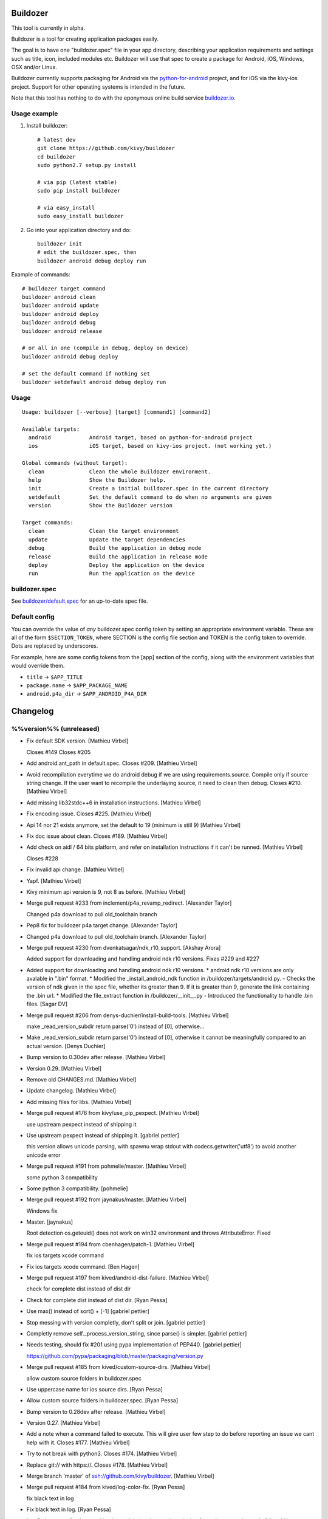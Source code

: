 Buildozer
=========

This tool is currently in alpha.

Buildozer is a tool for creating application packages easily.

The goal is to have one "buildozer.spec" file in your app directory, describing
your application requirements and settings such as title, icon, included modules
etc. Buildozer will use that spec to create a package for Android, iOS, Windows,
OSX and/or Linux.

Buildozer currently supports packaging for Android via the `python-for-android
<http://github.com/kivy/python-for-android/>`_
project, and for iOS via the kivy-ios project. Support for other operating systems
is intended in the future.

Note that this tool has nothing to do with the eponymous online build service
`buildozer.io <http://buildozer.io />`_.

Usage example
-------------

#. Install buildozer::

    # latest dev
    git clone https://github.com/kivy/buildozer
    cd buildozer
    sudo python2.7 setup.py install

    # via pip (latest stable)
    sudo pip install buildozer

    # via easy_install
    sudo easy_install buildozer

#. Go into your application directory and do::

    buildozer init
    # edit the buildozer.spec, then
    buildozer android debug deploy run

Example of commands::

    # buildozer target command
    buildozer android clean
    buildozer android update
    buildozer android deploy
    buildozer android debug
    buildozer android release

    # or all in one (compile in debug, deploy on device)
    buildozer android debug deploy

    # set the default command if nothing set
    buildozer setdefault android debug deploy run


Usage
-----

::

    Usage: buildozer [--verbose] [target] [command1] [command2]

    Available targets:
      android            Android target, based on python-for-android project
      ios                iOS target, based on kivy-ios project. (not working yet.)

    Global commands (without target):
      clean              Clean the whole Buildozer environment.
      help               Show the Buildozer help.
      init               Create a initial buildozer.spec in the current directory
      setdefault         Set the default command to do when no arguments are given
      version            Show the Buildozer version

    Target commands:
      clean              Clean the target environment
      update             Update the target dependencies
      debug              Build the application in debug mode
      release            Build the application in release mode
      deploy             Deploy the application on the device
      run                Run the application on the device



buildozer.spec
--------------

See `buildozer/default.spec <https://raw.github.com/kivy/buildozer/master/buildozer/default.spec>`_ for an up-to-date spec file.


Default config
--------------

You can override the value of *any* buildozer.spec config token by
setting an appropriate environment variable. These are all of the
form ``$SECTION_TOKEN``, where SECTION is the config file section and
TOKEN is the config token to override. Dots are replaced by
underscores.

For example, here are some config tokens from the [app] section of the
config, along with the environment variables that would override them.

- ``title`` -> ``$APP_TITLE``
- ``package.name`` -> ``$APP_PACKAGE_NAME``
- ``android.p4a_dir`` -> ``$APP_ANDROID_P4A_DIR``


Changelog
=========

%%version%% (unreleased)
------------------------

- Fix default SDK version. [Mathieu Virbel]

  Closes #149
  Closes #205

- Add android.ant_path in default.spec. Closes #209. [Mathieu Virbel]

- Avoid recompilation everytime we do android debug if we are using
  requirements.source. Compile only if source string change. If the user
  want to recompile the underlaying source, it need to clean then debug.
  Closes #210. [Mathieu Virbel]

- Add missing lib32stdc++6 in installation instructions. [Mathieu
  Virbel]

- Fix encoding issue. Closes #225. [Mathieu Virbel]

- Api 14 nor 21 exists anymore, set the default to 19 (minimum is still
  9) [Mathieu Virbel]

- Fix doc issue about clean. Closes #189. [Mathieu Virbel]

- Add check on aidl / 64 bits platform, and refer on installation
  instructions if it can't be runned. [Mathieu Virbel]

  Closes #228

- Fix invalid api change. [Mathieu Virbel]

- Yapf. [Mathieu Virbel]

- Kivy minimum api version is 9, not 8 as before. [Mathieu Virbel]

- Merge pull request #233 from inclement/p4a_revamp_redirect. [Alexander
  Taylor]

  Changed p4a download to pull old_toolchain branch

- Pep8 fix for buildozer p4a target change. [Alexander Taylor]

- Changed p4a download to pull old_toolchain branch. [Alexander Taylor]

- Merge pull request #230 from dvenkatsagar/ndk_r10_support. [Akshay
  Arora]

  Added support for downloading and handling android ndk r10 versions. Fixes #229 and #227

- Added support for downloading and handling android ndk r10 versions. *
  android ndk r10 versions are only avalable in ".bin" format. *
  Modified the _install_android_ndk function in
  /buildozer/targets/android.py.   - Checks the version of ndk given in
  the spec file, whether its greater than 9. If it is greater than 9,
  generate the link containing the .bin url. * Modified the file_extract
  function in /buildozer/__init__.py   - Introduced the functionality to
  handle .bin files. [Sagar DV]

- Merge pull request #206 from denys-duchier/install-build-tools.
  [Mathieu Virbel]

  make _read_version_subdir return parse('0') instead of [0], otherwise…

- Make _read_version_subdir return parse('0') instead of [0], otherwise
  it cannot be meaningfully compared to an actual version. [Denys
  Duchier]

- Bump version to 0.30dev after release. [Mathieu Virbel]

- Version 0.29. [Mathieu Virbel]

- Remove old CHANGES.md. [Mathieu Virbel]

- Update changelog. [Mathieu Virbel]

- Add missing files for libs. [Mathieu Virbel]

- Merge pull request #176 from kivy/use_pip_pexpect. [Mathieu Virbel]

  use upstream pexpect instead of shipping it

- Use upstream pexpect instead of shipping it. [gabriel pettier]

  this version allows unicode parsing, with spawnu
  wrap stdout with codecs.getwriter('utf8') to avoid another unicode error

- Merge pull request #191 from pohmelie/master. [Mathieu Virbel]

  some python 3 compatibility

- Some python 3 compatibility. [pohmelie]

- Merge pull request #192 from jaynakus/master. [Mathieu Virbel]

  Windows fix

- Master. [jaynakus]

  Root detection os.geteuid() does not work on win32 environment and
  throws AttributeError. Fixed

- Merge pull request #194 from cbenhagen/patch-1. [Mathieu Virbel]

  fix ios targets xcode command

- Fix ios targets xcode command. [Ben Hagen]

- Merge pull request #197 from kived/android-dist-failure. [Mathieu
  Virbel]

  check for complete dist instead of dist dir

- Check for complete dist instead of dist dir. [Ryan Pessa]

- Use max() instead of sort() + [-1] [gabriel pettier]

- Stop messing with version completly, don't split or join. [gabriel
  pettier]

- Completly remove self._process_version_string, since parse() is
  simpler. [gabriel pettier]

- Needs testing, should fix #201 using pypa implementation of PEP440.
  [gabriel pettier]

  https://github.com/pypa/packaging/blob/master/packaging/version.py

- Merge pull request #185 from kived/custom-source-dirs. [Mathieu
  Virbel]

  allow custom source folders in buildozer.spec

- Use uppercase name for ios source dirs. [Ryan Pessa]

- Allow custom source folders in buildozer.spec. [Ryan Pessa]

- Bump version to 0.28dev after release. [Mathieu Virbel]

- Version 0.27. [Mathieu Virbel]

- Add a note when a command failed to execute. This will give user few
  step to do before reporting an issue we cant help with it. Closes
  #177. [Mathieu Virbel]

- Try to not break with python3. Closes #174. [Mathieu Virbel]

- Replace git:// with https://. Closes #178. [Mathieu Virbel]

- Merge branch 'master' of ssh://github.com/kivy/buildozer. [Mathieu
  Virbel]

- Merge pull request #184 from kived/log-color-fix. [Ryan Pessa]

  fix black text in log

- Fix black text in log. [Ryan Pessa]

- Ios: fix ios target for the new kivy-ios toolchain, plus use ios-
  deploy from phonegaps instead of the old/non-working fruitstrap.
  [Mathieu Virbel]

- Bump to 0.27dev. [Mathieu Virbel]

0.26 (2015-01-28)
-----------------

- Bump to 0.26. [Mathieu Virbel]

- Merge pull request #172 from kived/fix-whitelist. [Ryan Pessa]

  ensure whitelist always has a list

- Ensure whitelist always has a list. [Ryan Pessa]

- Bump to 0.26dev. [Mathieu Virbel]

0.25 (2015-01-27)
-----------------

- Bump to 0.25. [Mathieu Virbel]

- Setup.py: add changelog in the long description. [Mathieu Virbel]

- Bump to 0.24. [Mathieu Virbel]

0.24 (2015-01-27)
-----------------

- Bump to 0.24. [Mathieu Virbel]

- Bump to 0.23. [Mathieu Virbel]

0.23 (2015-01-27)
-----------------

- Bump to 0.23. [Mathieu Virbel]

- Reference the changelog.md in the manifest.in. [Mathieu Virbel]

- Auto generate changelog when releasing now. [Mathieu Virbel]

- Bump to 0.23dev. [Mathieu Virbel]

0.22 (2015-01-27)
-----------------

- Bump to 0.22. [Mathieu Virbel]

- Android: dont lookup to android sdk/ndk if we didnt change the
  buildozer.spec options related to it, and if everything was working in
  the first time. [Mathieu Virbel]

- Whitelist: always generate the whitelist even after the initial
  distribution build. Otherwise, any further changes are not reflected
  in the final app. [Mathieu Virbel]

- Bump version to 0.22dev after release. [Mathieu Virbel]

- Version 0.21. [Mathieu Virbel]

- Bump to 0.20. [Mathieu Virbel]

- Pexpect: fix python2 decoding issue. [Mathieu Virbel]

- Merge pull request #168 from chozabu/diff_default_indentation.
  [Mathieu Virbel]

  removed some indentation in example info, added to actual comments inste...

- Removed some indentation in example info, added to actual comments
  instead for clarity. [Chozabu]

- Bump to 0.20-dev. [Mathieu Virbel]

0.19 (2014-12-17)
-----------------

- Bump to 0.19. [Mathieu Virbel]

- Upgrade ant tool, as ant < 1.9 cannot handle java 8. [Mathieu Virbel]

- Bump to 0.19-dev. [Mathieu Virbel]

0.18 (2014-12-17)
-----------------

Fix
~~~

- Logic to compare versions "not installed" with "contain minor"(ex:
  20.0.1) [attakei]

  method bulldozer.targets.android.TargetAndroid._install_android_packages()
  If build-tools is not installed, then variable "v_build_tools" is string = '0'.
  If latest version contains minor version code ~ example 19.0.3 ~, then variable "ver" is list = [19, 0, 3].

  In that case, build-tools is not enable to install, because expression([19, 0, 3] > '0') returns False.

Other
~~~~~

- Bump to 0.18. [Mathieu Virbel]

- Avoid dpkg check on non-linux platform. [Mathieu Virbel]

- Merge pull request #163 from olymk2/master. [Mathieu Virbel]

  fix build error and allow redirecting build folder

- Fix build error and allow redirecting build folder. [Oliver Marks]

  fixes #161 checks if build-tools exists and returns if it does not so it can be fetched
  fixes #162 set builddir in you spec file so the packages are created outside your project
  builddir = /tmp/buildozer/  # for example

- Merge pull request #160 from attakei/master. [Mathieu Virbel]

  Remove duplicated checkbin().

- Remove duplicated checkbin() [attakei]

- Merge pull request #156 from attakei/patches/resolve_compare_versions.
  [Mathieu Virbel]

  Fixed logic to compare with “non installed” with “minor version upped"

- Delete print for debug. [attakei]

- Skip invalid name as version in build-tools directory.(ex: .DS_Store)
  [attakei]

- Merge pull request #157 from nickyspag/master. [Akshay Arora]

  added note about buildozer not having anything to do with buildozer.io

- Link. [Nicholas Spagnoletti]

- Note about buildozer.io. [Nicholas Spagnoletti]

- Merge pull request #155 from attakei/patches/lock_java_file_encoding.
  [Akshay Arora]

  Set "UTF-8" to java file.encoding for android update command explicitly

- Set UTF-8 for android update command explicitly. [attakei]

  Fix for fail in to update android package. It is happened to meet under the following conditions both.

  * User environment is not used UTF-8 in default file.encoding in java
  * Android-sdk license text is included not-ASCII code characters.

  If user define JAVA_TOOL_OPTIONS in env, inherit it.

- Merge pull request #148 from chozabu/clarify_reqs_example. [Mathieu
  Virbel]

  added example to default.spec requirements showing comma seperation

- Added example to requirements. [Chozabu]

- Bump to 0.17-dev. [Mathieu Virbel]

0.17 (2014-09-22)
-----------------

- Bump to 0.17. [Mathieu Virbel]

- Merge branch 'master' of ssh://github.com/kivy/buildozer. [Mathieu
  Virbel]

- Merge pull request #133 from FeralBytes/master. [Mathieu Virbel]

  Make pexpect.py Python 3 Compatable

- Make pexpect.py Python 3 Compatable. [FeralBytes]

  Warning changes have been not tested against Python 2!
  If the code works in Python2 then this patch resolves Buildozer Issue #131.
  https://github.com/kivy/buildozer/issues/131

- Merge pull request #134 from dessant/patch-1. [Mathieu Virbel]

  Specs doc revision

- Specs doc revision. [dessant]

- Merge pull request #139 from excessivedemon/master. [Mathieu Virbel]

  Fix for android.library_references path issue

- Fix for pathing issue when android.p4a_dir is defined (not using the
  default one downloaded by buildozer) and entries in
  android.library_references use relative paths from source.dir. [John
  Mark Diaz]

- Merge pull request #144 from droundy/master. [Mathieu Virbel]

  Test in file_rename if target directory exists.

- Test in file_rename if target directory exists. [David Roundy]

  This is an attempt to give a reasonable error message in cases where
  we are about to crash.  In particular, when android.sdk_path has a
  path that does not exist, buildozer should provide a hint as to what
  might have gone wrong.

- Bump to 0.17-dev. [Mathieu Virbel]

0.16 (2014-09-22)
-----------------

- Bump to 0.16. [Mathieu Virbel]

- Backport android version check fixes from @monkut. Closes #137. Closes
  #143. [Mathieu Virbel]

- Fixed warn_on_root default value. [Alexander Taylor]

- Merge pull request #128 from inclement/root_check. [Akshay Arora]

  Added check for buildozer running as root

- Fixed warn_on_root config check. [Alexander Taylor]

- Added root warning and settings token toggle. [Alexander Taylor]

- Android: manually check the installed version for the build-tools, in
  order to install the latest one. without -a in android list sdk, we
  cannot known if a new build-tools is available or not. [Mathieu
  Virbel]

- Fix version regex. [tshirtman]

- Fix download of Android SDK in linux with python 3.3. Closes #110.
  [Mathieu Virbel]

- Merge pull request #116 from manuelbua/check-before-chmod. [Mathieu
  Virbel]

  Fix #115

- Avoid blind chmod on android_cmd. [Manuel Bua]

  Check for the missing exec bit before attempting to change it instead.

- Merge pull request #118 from techtonik/master. [Mathieu Virbel]

  Execute buildozer as "python -m buildozer"

- Execute buildozer as "python -m buildozer" [anatoly techtonik]

- Merge pull request #119 from techtonik/patch-1. [Mathieu Virbel]

  Add link to the right android python project

- Add link to the right android python project. [anatoly techtonik]

- Bump to 0.16-dev. [Mathieu Virbel]

0.15 (2014-06-02)
-----------------

- Bump to 0.15. [Mathieu Virbel]

- Merge pull request #112 from cbenhagen/patch-2. [Mathieu Virbel]

  Ignore UTF-8 decoding errors. Closes #108

- Ignore UTF-8 decoding errors. Closes #108. [Ben Hagen]

- Merge pull request #111 from cbenhagen/patch-1. [Akshay Arora]

  chmod ug+x android_cmd

- Chmod ug+x android_cmd. [Ben Hagen]

  android_cmd needs to be made executable before its first use.

- Missing use buildozer.debug. [qua-non]

- Merge branch 'master' of ssh://github.com/kivy/buildozer. [Mathieu
  Virbel]

- More detailed Android instructions. [Ben Rousch]

- Add support for copying libraries for armeabi, armeabi-v7a, x86, mips.
  closes #63. [Mathieu Virbel]

- Change the regex to capture the version with " too. closes #67.
  [Mathieu Virbel]

- Ensure libz is installed too. closes #72. [Mathieu Virbel]

- Add instructions for using custom recipe + contributing back. closes
  #76. [Mathieu Virbel]

- Avoid showing the exception, print and exit when checkbin() fail.
  closes #80. [Mathieu Virbel]

- Merge branch 'master' of ssh://github.com/kivy/buildozer. [Mathieu
  Virbel]

- Merge pull request #98 from b3ni/master. [Mathieu Virbel]

  p4a whitelist

- P4a whitelist. [benito]

- Correctly pass android.minapi/api to build.py. closes #93. [Mathieu
  Virbel]

- Bump to 0.15-dev. [Mathieu Virbel]

0.14 (2014-04-20)
-----------------

- Fixes python2 console write (as before) [Mathieu Virbel]

0.13 (2014-04-20)
-----------------

- Bump to 0.13. [Mathieu Virbel]

- Fixes windows color. [Mathieu Virbel]

- Fixes for Python 2 + color. [Mathieu Virbel]

0.12 (2014-04-20)
-----------------

- Bump to 0.12. [Mathieu Virbel]

- Fix open() for python2 in buildozer. [Mathieu Virbel]

- Bump to 0.12-dev. [Mathieu Virbel]

0.11 (2014-04-20)
-----------------

- Bump to 0.11. [Mathieu Virbel]

- Update changes. [Mathieu Virbel]

- Fixes buildozer for Windows. closes #90. [Mathieu Virbel]

- Add missing documentation configuration. [Mathieu Virbel]

- Add documentation. [Mathieu Virbel]

- Add changes file. [Mathieu Virbel]

- Move scripts into buildozer.scripts.*, and use console_scripts for
  setup() [Mathieu Virbel]

- First pass to make buildozer compatible with python3. [Mathieu Virbel]

- Bump to 0.11-dev. [Mathieu Virbel]

0.10 (2014-04-09)
-----------------

- Bump to 0.10. [Mathieu Virbel]

- Use timeout=None to prevent TIMEOUT during child.expect. [Mathieu
  Virbel]

- Merge branch 'master' of ssh://github.com/kivy/buildozer. [Mathieu
  Virbel]

- Merge pull request #79 from kivy/buildozer_clean. [Mathieu Virbel]

  implement the `clean` command.

- Rename `clean` to `distclean` [qua-non]

- Merge branch 'buildozer_clean' of http://github.com/kivy/buildozer
  into buildozer_clean. [qua-non]

- Implement the `clean` command. [qua-non]

- Implement the `clean` command. [qua-non]

- Merge pull request #81 from inclement/master. [Mathieu Virbel]

  Delete dist dir if running distribute.sh

- Delete dist dir if running distribute.sh. [Alexander Taylor]

- Install libs as well. [Mathieu Virbel]

- Merge branch 'relpath' of https://github.com/inclement/buildozer into
  inclement-relpath. [Mathieu Virbel]

  Conflicts:
  	buildozer/targets/android.py

- Added realpath modifier to p4a_dir token. [Alexander Taylor]

- Correctly update and download Android SDK with tools/platform-tools
  /build-tools if available. And install the API if necessary. closes
  #101, #21, #89. [Mathieu Virbel]

- Dont try to copy garden if the directory doesnt exists. [Mathieu
  Virbel]

- Dont try to install garden if the user doesnt use anything from
  garden. [Mathieu Virbel]

- Merge pull request #100 from kivy/garden_venv_fix. [Akshay Arora]

  Fixed garden install for newer virtualenvs

- Fixed garden install for newer virtualenvs. [Ben Rousch]

- Merge pull request #96 from pengjia/master. [Akshay Arora]

  fix ln if soft link existed

- Fix ln if soft link existed. [Peter Peng]

- Merge pull request #41 from Ian-Foote/garden_requirements. [Akshay
  Arora]

  Garden requirements

- Use Garden package from PyPI instead of github. [Ian Foote]

- Merge branch 'master' into garden_requirements. [Ian Foote]

- Use garden version 0.1.1. [Ian Foote]

- Specify version of garden to use. [Ian Foote]

- Use kivy-garden's version of garden. [Ian Foote]

  Tweak garden_requirements.

- Remove garden script from tools. [Ian Foote]

- Merge remote-tracking branch 'origin/garden_requirements' into
  garden_requirements. [Ian Foote]

  Conflicts:
  	buildozer/__init__.py

- Install garden packages listed in buildozer.spec. [Ian Foote]

  Requires local copy of garden script.

- Ensure garden script is available. [Ian Foote]

- Specify cwd for garden cmd. Use --app arg. [Ian Foote]

- Allow specifying garden packages in buildozer.spec. [Ian Foote]

- Merge pull request #85 from inclement/p4a_dir_fixes. [Alexander
  Taylor]

  Documented env var checking and fixed a bug in the p4a_dir check

- Doc: Documented environment variable checking. [Alexander Taylor]

- Fixed p4a installation to check correct env var. [Alexander Taylor]

- Bump to 0.10-dev. [Mathieu Virbel]

0.9 (2014-02-13)
----------------

- Merge pull request #82 from kivy/update_ndk_to_9c. [akshayaurora]

  Updated Android NDK default version to 9c

- Updated Android NDK default version to 9c. [Ben Rousch]

- Merge pull request #60 from inclement/p4a. [Mathieu Virbel]

  Add ability to choose python-for-android directory

- Variable renaming for clarity. [Alexander Taylor]

- Added app.p4a_dir token. [Alexander Taylor]

- Added a few comments and formatting changes. [Alexander Taylor]

- Added env check during config build. [Alexander Taylor]

- Added env var checking to all config get methods. [Alexander Taylor]

  The new method replaces the manual env var parsing with simply setting
  the config's value to the env var value. This lets the normal parsing
  methods do the work later, to avoid duplication of effort.

- Added env var querying for default and bool. [Alexander Taylor]

- Minor code cleanup (formatting) [Alexander Taylor]

- Made p4a distribution dir name == app.package.name. [Alexander Taylor]

- Added BUILDOZER_P4A_DIR env var behaviour. [Alexander Taylor]

- Merge pull request #78 from josephlee021/master. [qua-non]

  Add 'bin' to suggested default directory excludes

- Add bin to suggested default directory excludes. [josephlee021]

  Prevent packaging apks in apks in apks...

- Merge pull request #75 from inclement/readme3. [Gabriel Pettier]

  Clarified wording in README

- Clarified wording in README. [Alexander Taylor]

- Merge pull request #65 from inclement/packagename. [qua-non]

  Check for package name starting with number

- Rearranged package.name check to avoid crash. [Alexander Taylor]

  Buildozer would previously crash if a package name was '', as it checked
  for zero length *and* tried to check if the first character was a
  number.

- Added check for package name starting with number. [Alexander Taylor]

- Merge branch 'master' of ssh://github.com/kivy/buildozer. [Mathieu
  Virbel]

- Merge pull request #62 from alanjds/patch-1. [Mathieu Virbel]

  [FIX] Detect 32/64 bit on Windows, to download Android NDK

- [FIX] Detect 32/64 bit on Windows, to download Android NDK. [Alan
  Justino da Silva]

  Grabbed the answer from StackOverflow, and should work for other OSes too, but kept for Windows only.

- Correctly check requirements if a specific version is used
  (package==version will check the requirement only on package, not the
  full requirement token.) [Mathieu Virbel]

- Add meta-data support, external android libraries support, and custom
  java files to include in the APK. [Mathieu Virbel]

- More android/python-for-android directory to clean after building the
  distribution. [Mathieu Virbel]

- Fix buildozer PACKAGES_PATH to use global buildozer directory instead
  of the local one. [Mathieu Virbel]

- Enjoy of the latest python-for-android addition: cache for packages.
  set correctly the PACKAGES_PATH to the global buildozer
  directory/target/packages. [Mathieu Virbel]

- Rename privatestorage to private_storage. [Mathieu Virbel]

- Merge pull request #58 from brousch/android-storagetype-option.
  [Mathieu Virbel]

  Added --private and --dir Android storage option

- Added --private and --dir Android storage option. [Ben Rousch]

- Merge pull request #49 from brousch/serve_command. [Mathieu Virbel]

  Added a 'serve' command to serve bin/ over SimpleHTTPServer

- Added a 'serve' command to serve bin/ over SimpleHTTPServer. [Ben
  Rousch]

0.8 (2013-10-29)
----------------

- Bump to 0.8. [Mathieu Virbel]

- Reduce the size of the remaining .buildozer. [Mathieu Virbel]

- Allow custom permissions. [Mathieu Virbel]

- Fix lower case permission when section is used instead of key=value.
  [Mathieu Virbel]

- Merge pull request #53 from brousch/update-default-ndk-r9. [qua-non]

  Update default Android NDK to r9

- Update defauly Android NDK to r9. [Ben Rousch]

- Merge pull request #48 from brousch/patch-3. [qua-non]

  Fixed another 'Unknown' typo

- Fixed another 'Unknown' typo. [Ben Rousch]

- Merge pull request #51 from brousch/android.wakelock. [qua-non]

  Added android.wakelock option

- Added android.wakelock option. [Ben Rousch]

- Merge pull request #47 from brousch/patch-1. [qua-non]

  Fixed spelling of 'Unknown'

- Fixed spelling of 'Unknown' [Ben Rousch]

- Merge pull request #46 from brousch/patch-2. [qua-non]

  Fixed missing 'r' on ANDROIDNDKVER environment export

- Fixed missing 'r' on ANDROIDNDKVER environment export. [Ben Rousch]

- Merge pull request #44 from kivy/android_branch. [Mathieu Virbel]

  make sure android.branch works with fresh clone

- Make sure android.branch works with fresh clone. [qua-non]

- Merge pull request #26 from kivy/fix_service_path. [Mathieu Virbel]

  add applibs in path for service too

- Add applibs in path for service too. [tshirtman]

- Merge pull request #25 from kivy/autofix_distribute. [Mathieu Virbel]

  fix distribute install before installing every dependencies, fix a few i...

- Fix distribute install before installing every dependencies, fix a few
  issues. [tshirtman]

  maybe not the cleanest way, though

- Merge pull request #40 from nithinbose87/master. [Gabriel Pettier]

  Fixed a typo in setdefault description

- Fixed a typo in setdefault description. [Nithin Bose]

- Merge pull request #38 from Ian-Foote/package_paths. [Mathieu Virbel]

  Package paths

- Add sitecustomize.py, copy into app_dir on build. [Ian Foote]

- Fix typo 'versionning' -> 'versioning'. [Ian Foote]

0.7 (2013-09-11)
----------------

- Merge branch 'master' of ssh://github.com/kivy/buildozer. [Mathieu
  Virbel]

- Merge pull request #23 from brousch/master. [Gabriel Pettier]

  Fixed hard-coded Android API 14

- Fixed hard-coded Android API 14. [Ben Rousch]

- Bump to 0.7. [Mathieu Virbel]

- Fix android.add_jars to be a "list" type, and be consistent with
  others token. Multiple .jar are now separated with "," and not ";".
  Also, it can be configured as a specific section (as all the others
  list types.) [Mathieu Virbel]

- New android.add_libs_armeabi to add custom .so in the libs/armeabi
  directory. [Mathieu Virbel]

- Implement profiles. bump to 0.6. [Mathieu Virbel]

- Bump to 0.5. [Mathieu Virbel]

- Add the possilibity to use the content of a section as a list. Ie,
  instead of doing "source.exclude_dirs = dir1,dir2", just create a
  section [app:source.exclude_dirs], and put one directory per line.
  [Mathieu Virbel]

- Add source.exclude_dirs and source.exclude_patterns options in [app].
  Check the default.spec for informations. [Mathieu Virbel]

- Simulate a chrome for downloading. It seem that some download
  (ndk/sdk) are faster using it. [Mathieu Virbel]

- Add possibility to use public key/identity instead of password.
  [Mathieu Virbel]

- Buildozer is now under MIT license. [Mathieu Virbel]

- Add help for getting a list of identities for ios platform. [Mathieu
  Virbel]

- Add ability for not checking the configuration for some commands.
  [Mathieu Virbel]

- Merge pull request #20 from roskakori/master. [Mathieu Virbel]

  Fixed #18: Builds fail on Ubuntu 13.04 with zlib.h missing.

- Merge branch 'master' of https://github.com/kivy/buildozer. [Thomas
  Aglassinger]

  Conflicts:
  	buildozer/targets/android.py

- Avoid empty lines when checking adb serials. [Mathieu Virbel]

- Avoid start message of adb. [Mathieu Virbel]

- Avoid start message of adb. [Mathieu Virbel]

- Fix adb devices by using the self.adb_cmd. [Mathieu Virbel]

- Merge pull request #19 from fabiankreutz/master. [Mathieu Virbel]

  Europython sprint updates

- Merge branch 'master' of https://github.com/kivy/buildozer. [Fabian
  Kreutz]

- Europython sprint: Fix for prior ndk-url fix: uname()[4] for 32bit is
  not x86. [Fabian Kreutz]

- Europython sprint: put internally provided ant into os-path. [Fabian
  Kreutz]

- Europython sprint: Typo and better error message for missing version
  definition. [Fabian Kreutz]

- Europython sprint outcome: enable download of 64bit NDK version.
  [Fabian Kreutz]

- * Fixed #18: Builds fail on Ubuntu 13.04 with zlib.h missing. * Fixed
  missing rebuild of build.py when the previous build failed. [Thomas
  Aglassinger]

- Enhance error message when version capture failed. Credits goes to
  Dabian Snovna. [Mathieu Virbel]

- Use the right 32/64 bits version of NDK depending of the current
  platform. Credits goes to Dabian Snovna. [Mathieu Virbel]

- Update to 0.4. [Mathieu Virbel]

- Merge pull request #16 from kivy/copy_back. [Mathieu Virbel]

  copy the generated apk back from remote

- Copy the generated apk back from remote. [qua-non]

- Allows multiple devices in ANDROID_SERIAL env variables, separated
  with comma. [Mathieu Virbel]

- Support fo intent_filters on android. [Mathieu Virbel]

- Various bugfixes for osx. [Mathieu Virbel]

- Merge pull request #14 from bob-the-hamster/ouya-support. [Mathieu
  Virbel]

  Ouya support

- Add android.ouya.category and android.ouya.icon.filename options to
  buildozer.spec. [Bob the Hamster]

- Merge pull request #15 from bob-the-hamster/add-jars. [Mathieu Virbel]

  android.add_jars config option

- Add android.add_jars config option for bundling extra Java .jar files
  (for example: OUYA-ODK/libs/*.jar) [Bob the Hamster]

- Merge branch 'master' of https://github.com/kivy/buildozer. [Bob the
  Hamster]

  Conflicts:
  	buildozer/__init__.py
  	buildozer/targets/android.py

- Add support for orientation and fullscreen (working on android only
  right now.) [Mathieu Virbel]

- Android: if multiples devices are plugged, deploy and run on all of
  them. except if a ANDROID_SERIAL env is set. [Mathieu Virbel]

- Fixes for the android.branch feature. [tshirtman]

  Use getdefault instead of get (duh)
  Add commented option to default.spec for documentation

  fix: #12

- Update README.rst. [Mathieu Virbel]

- Ios: use the package.name instead of the title for creating the app-
  directory. [Mathieu Virbel]

- Remove bad readme. [Mathieu Virbel]

- Add cython check for ios target. closes #5. [Mathieu Virbel]

- Avoid to prepend app_dir for icon/presplash. use root_dir instead.
  [Mathieu Virbel]

- Merge branch 'master' of ssh://github.com/kivy/buildozer. [Mathieu
  Virbel]

- Fix get_config_list when the string is empty. closes #8. [Mathieu
  Virbel]

- Presplash.filename and icon.filename only worked if source.dir was .
  For any other value of source.dir presplash and icon were broken. [Bob
  the Hamster]

- _get_config_list() was incorrectly returning [""] instead of [] for
  blank config lists. [Bob the Hamster]

- Revert "When android.permissions list is left blank, it contains a
  null string [""]" [Bob the Hamster]

  This reverts commit aa0a7f8195716a4487dd1ab8c863be7930e45c06.

- When android.permissions list is left blank, it contains a null string
  [""] Filter this out when checking permission validity, and when
  building --permission command line args. [Bob the Hamster]

  Also fix two typos in the error message for an unknown permission

- Merge branch 'master' of github.com:kivy/buildozer. [tshirtman]

- Merge branch 'master' of ssh://github.com/kivy/buildozer. [Mathieu
  Virbel]

- Fix config list when a default value is given. [Mathieu Virbel]

- Add expanduser in android sdk/ndk paths configuration. [tshirtman]

  fix: #3

- Allow to use branch in python-for-android. [tshirtman]

- Merge branch 'master' of https://github.com/kivy/buildozer.
  [tshirtman]

- Rework how buildozer-remote pipeline commands works (support stdin
  now.) [Mathieu Virbel]

- Ios: correctly unlock the keychain, to be able to remotely sign the
  app. [Mathieu Virbel]

- Don't remove include_exts/exclude_exts with remote, or no app sources
  will be used. [Mathieu Virbel]

- Add more include_exts by default. [Mathieu Virbel]

- Introducing buildozer-remote, WIP. It connect to a ssh server, create
  build directory, copy buildozer and the app source code, and invoke
  buildozer commands. Missing: documentation, sync binaries back to the
  host, etc. [Mathieu Virbel]

- Ios: update the plist to include correct package domain+name, version,
  build id, and resample the icon if the dimensions are not ok. [Mathieu
  Virbel]

- Add ios support. compilation, packaging, deploy and running works, all
  from command line. Marvelous!! [Mathieu Virbel]

- Add icon and presplash support. [Mathieu Virbel]

- Merge branch 'master' of https://github.com/kivy/buildozer.
  [tshirtman]

- Virtualenv: avoid to reinstall applibs except if requirements changed.
  [Mathieu Virbel]

- First pass to install possible external requirements within a
  virtualenv + copy the installed packages into an _applibs + patch
  main.py to include the _applibs. [Mathieu Virbel]

- Merge branch 'master' of ssh://github.com/kivy/buildozer. [Mathieu
  Virbel]

- Don't check configuration tokens if the buildozer.spec has not been
  loaded. [Mathieu Virbel]

- Avoid double-logging of commands. [Mathieu Virbel]

- Merge branch 'master' of https://github.com/kivy/buildozer.
  [tshirtman]

  Conflicts:
  	.gitignore

- More work on iOS target. [Mathieu Virbel]

- Self.error doesn't exit. [Mathieu Virbel]

- Add missing default methods in target.py. [Mathieu Virbel]

- Check configuration token when target is set. [Mathieu Virbel]

- Fix debug() issue, and avoid % in print. [Mathieu Virbel]

- Add target configuration check (like ensure the android permissions
  are the correct one, according to the platform sdk). [Mathieu Virbel]

- Add initial .spec tokens checks. [Mathieu Virbel]

- Add logging level capability. restrict to error+info by default. use
  --verbose/-v, or log_level=2 in the spec for increasing to debug, and
  show command output. [Mathieu Virbel]

- Add color in the log! [Mathieu Virbel]

- Enhance cmd() stdout/stderr capture, and use fcntl/select to faster
  redirection. avoid to store stdout/stderr if not used. [Mathieu
  Virbel]

- Add custom commands + usage + ability to follow an stdout command.
  [Mathieu Virbel]

- Moar typo. [Mathieu Virbel]

- Typo. [Mathieu Virbel]

- Bump to 0.3-dev. [Mathieu Virbel]

- Initial commit. [Mathieu Virbel]

0.2 (2012-12-20)
----------------

- Update README + bump to 0.2. [Mathieu Virbel]

- Fix readme. [Mathieu Virbel]

- Add seperation between "global" and "local" stuff, and allow to use
  custom ndk/sdk/ant directory. [Mathieu Virbel]

- Fix default command. [Mathieu Virbel]

- Seperate the state.db from the platform dir. avoid to create platform
  dir until we know the target. [Mathieu Virbel]

- Add missing .buildozer creation0. [Mathieu Virbel]

- Fix doc. [Mathieu Virbel]

- Avoid multiple execution of build() and prepare_for_build() method.
  [Mathieu Virbel]

- Include the default.spec when using setup.py install. [Mathieu Virbel]

- Fix buildozer init. [Mathieu Virbel]

- Add missing files, and publish a first version. [Mathieu Virbel]

- Remove unused usage. [Mathieu Virbel]

- Rework command line arguments / target / usage add deploy and run
  command. [Mathieu Virbel]

- Add more doc. [Mathieu Virbel]

- Finish buildozer android target (only debug build are supported right
  now.) [Mathieu Virbel]

- Wip. [Mathieu Virbel]

- Typo. [Mathieu Virbel]




